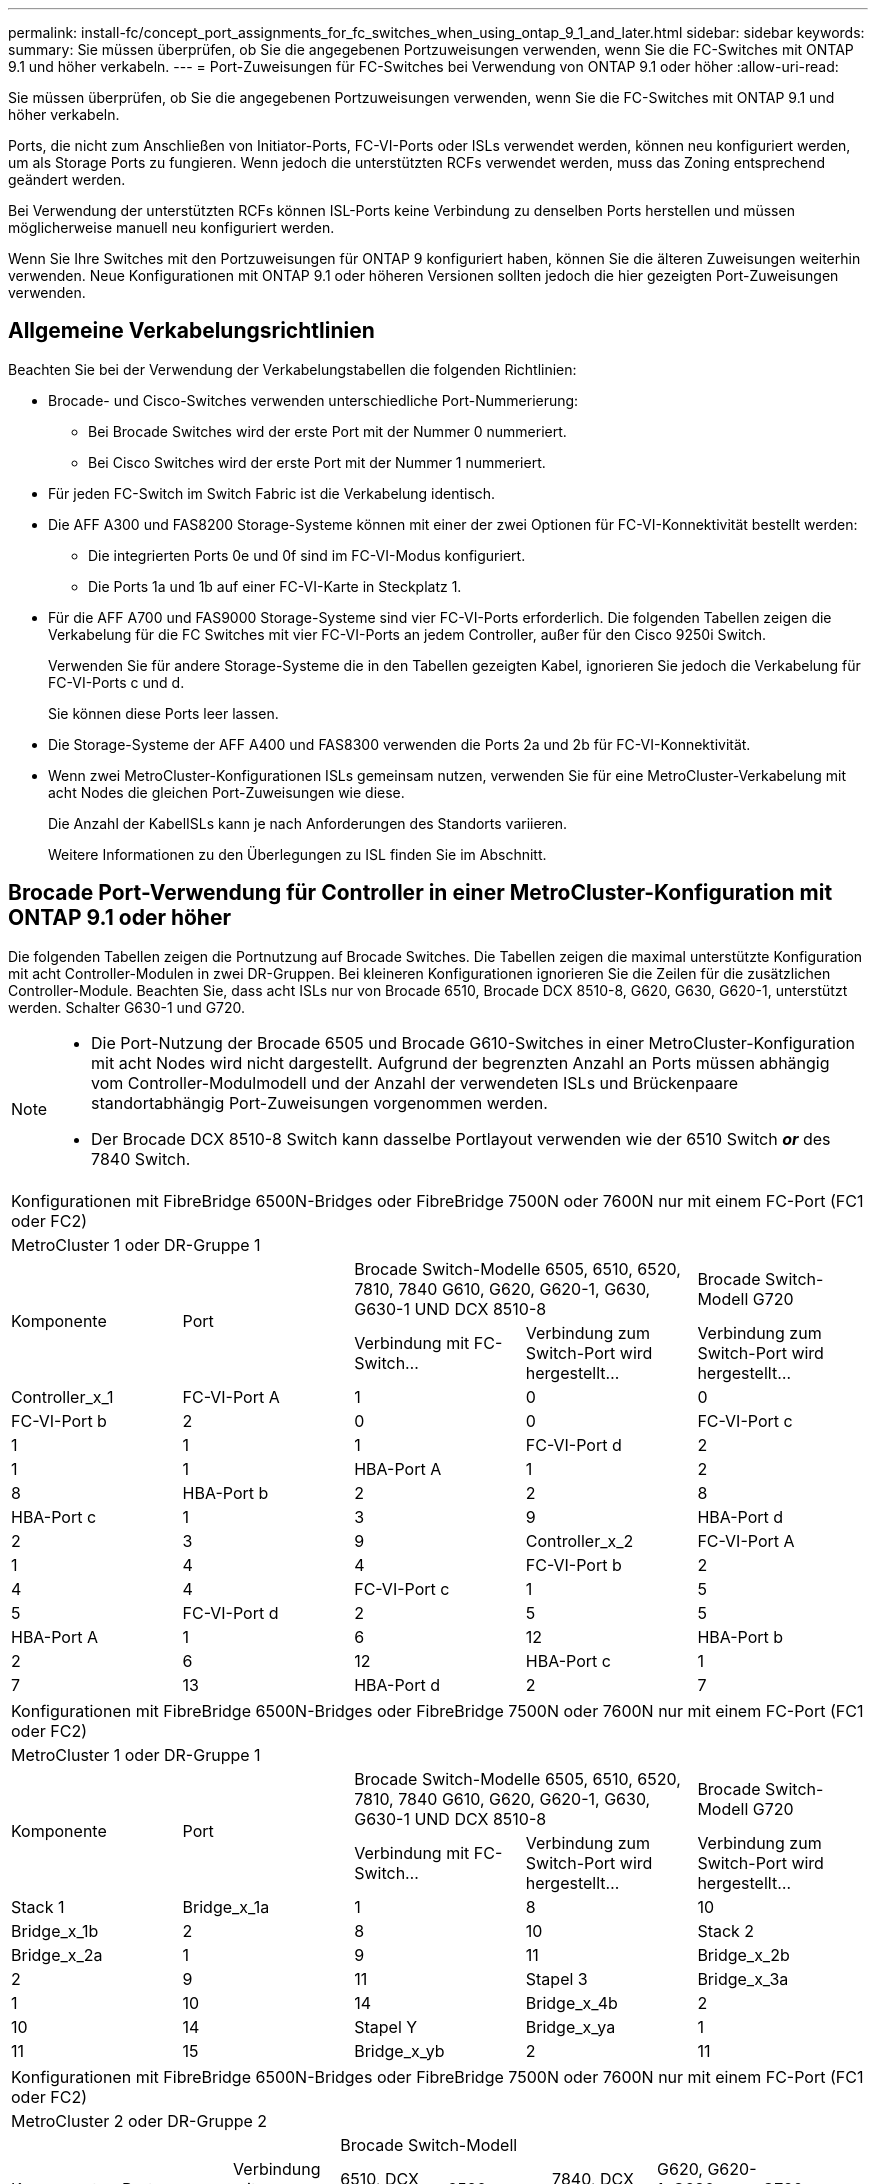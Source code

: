 ---
permalink: install-fc/concept_port_assignments_for_fc_switches_when_using_ontap_9_1_and_later.html 
sidebar: sidebar 
keywords:  
summary: Sie müssen überprüfen, ob Sie die angegebenen Portzuweisungen verwenden, wenn Sie die FC-Switches mit ONTAP 9.1 und höher verkabeln. 
---
= Port-Zuweisungen für FC-Switches bei Verwendung von ONTAP 9.1 oder höher
:allow-uri-read: 


Sie müssen überprüfen, ob Sie die angegebenen Portzuweisungen verwenden, wenn Sie die FC-Switches mit ONTAP 9.1 und höher verkabeln.

Ports, die nicht zum Anschließen von Initiator-Ports, FC-VI-Ports oder ISLs verwendet werden, können neu konfiguriert werden, um als Storage Ports zu fungieren. Wenn jedoch die unterstützten RCFs verwendet werden, muss das Zoning entsprechend geändert werden.

Bei Verwendung der unterstützten RCFs können ISL-Ports keine Verbindung zu denselben Ports herstellen und müssen möglicherweise manuell neu konfiguriert werden.

Wenn Sie Ihre Switches mit den Portzuweisungen für ONTAP 9 konfiguriert haben, können Sie die älteren Zuweisungen weiterhin verwenden. Neue Konfigurationen mit ONTAP 9.1 oder höheren Versionen sollten jedoch die hier gezeigten Port-Zuweisungen verwenden.



== Allgemeine Verkabelungsrichtlinien

Beachten Sie bei der Verwendung der Verkabelungstabellen die folgenden Richtlinien:

* Brocade- und Cisco-Switches verwenden unterschiedliche Port-Nummerierung:
+
** Bei Brocade Switches wird der erste Port mit der Nummer 0 nummeriert.
** Bei Cisco Switches wird der erste Port mit der Nummer 1 nummeriert.


* Für jeden FC-Switch im Switch Fabric ist die Verkabelung identisch.
* Die AFF A300 und FAS8200 Storage-Systeme können mit einer der zwei Optionen für FC-VI-Konnektivität bestellt werden:
+
** Die integrierten Ports 0e und 0f sind im FC-VI-Modus konfiguriert.
** Die Ports 1a und 1b auf einer FC-VI-Karte in Steckplatz 1.


* Für die AFF A700 und FAS9000 Storage-Systeme sind vier FC-VI-Ports erforderlich. Die folgenden Tabellen zeigen die Verkabelung für die FC Switches mit vier FC-VI-Ports an jedem Controller, außer für den Cisco 9250i Switch.
+
Verwenden Sie für andere Storage-Systeme die in den Tabellen gezeigten Kabel, ignorieren Sie jedoch die Verkabelung für FC-VI-Ports c und d.

+
Sie können diese Ports leer lassen.

* Die Storage-Systeme der AFF A400 und FAS8300 verwenden die Ports 2a und 2b für FC-VI-Konnektivität.
* Wenn zwei MetroCluster-Konfigurationen ISLs gemeinsam nutzen, verwenden Sie für eine MetroCluster-Verkabelung mit acht Nodes die gleichen Port-Zuweisungen wie diese.
+
Die Anzahl der KabelISLs kann je nach Anforderungen des Standorts variieren.

+
Weitere Informationen zu den Überlegungen zu ISL finden Sie im Abschnitt.





== Brocade Port-Verwendung für Controller in einer MetroCluster-Konfiguration mit ONTAP 9.1 oder höher

Die folgenden Tabellen zeigen die Portnutzung auf Brocade Switches. Die Tabellen zeigen die maximal unterstützte Konfiguration mit acht Controller-Modulen in zwei DR-Gruppen. Bei kleineren Konfigurationen ignorieren Sie die Zeilen für die zusätzlichen Controller-Module. Beachten Sie, dass acht ISLs nur von Brocade 6510, Brocade DCX 8510-8, G620, G630, G620-1, unterstützt werden. Schalter G630-1 und G720.

[NOTE]
====
* Die Port-Nutzung der Brocade 6505 und Brocade G610-Switches in einer MetroCluster-Konfiguration mit acht Nodes wird nicht dargestellt. Aufgrund der begrenzten Anzahl an Ports müssen abhängig vom Controller-Modulmodell und der Anzahl der verwendeten ISLs und Brückenpaare standortabhängig Port-Zuweisungen vorgenommen werden.
* Der Brocade DCX 8510-8 Switch kann dasselbe Portlayout verwenden wie der 6510 Switch *_or_* des 7840 Switch.


====
|===


5+| Konfigurationen mit FibreBridge 6500N-Bridges oder FibreBridge 7500N oder 7600N nur mit einem FC-Port (FC1 oder FC2) 


5+| MetroCluster 1 oder DR-Gruppe 1 


.2+| Komponente .2+| Port 2+| Brocade Switch-Modelle 6505, 6510, 6520, 7810, 7840 G610, G620, G620-1, G630, G630-1 UND DCX 8510-8 | Brocade Switch-Modell G720 


| Verbindung mit FC-Switch... | Verbindung zum Switch-Port wird hergestellt... | Verbindung zum Switch-Port wird hergestellt... 


 a| 
Controller_x_1
 a| 
FC-VI-Port A
 a| 
1
 a| 
0
 a| 
0



 a| 
FC-VI-Port b
 a| 
2
 a| 
0
 a| 
0



 a| 
FC-VI-Port c
 a| 
1
 a| 
1
 a| 
1



 a| 
FC-VI-Port d
 a| 
2
 a| 
1
 a| 
1



 a| 
HBA-Port A
 a| 
1
 a| 
2
 a| 
8



 a| 
HBA-Port b
 a| 
2
 a| 
2
 a| 
8



 a| 
HBA-Port c
 a| 
1
 a| 
3
 a| 
9



 a| 
HBA-Port d
 a| 
2
 a| 
3
 a| 
9



 a| 
Controller_x_2
 a| 
FC-VI-Port A
 a| 
1
 a| 
4
 a| 
4



 a| 
FC-VI-Port b
 a| 
2
 a| 
4
 a| 
4



 a| 
FC-VI-Port c
 a| 
1
 a| 
5
 a| 
5



 a| 
FC-VI-Port d
 a| 
2
 a| 
5
 a| 
5



 a| 
HBA-Port A
 a| 
1
 a| 
6
 a| 
12



 a| 
HBA-Port b
 a| 
2
 a| 
6
 a| 
12



 a| 
HBA-Port c
 a| 
1
 a| 
7
 a| 
13



 a| 
HBA-Port d
 a| 
2
 a| 
7
 a| 
13

|===
|===


5+| Konfigurationen mit FibreBridge 6500N-Bridges oder FibreBridge 7500N oder 7600N nur mit einem FC-Port (FC1 oder FC2) 


5+| MetroCluster 1 oder DR-Gruppe 1 


.2+| Komponente .2+| Port 2+| Brocade Switch-Modelle 6505, 6510, 6520, 7810, 7840 G610, G620, G620-1, G630, G630-1 UND DCX 8510-8 | Brocade Switch-Modell G720 


| Verbindung mit FC-Switch... | Verbindung zum Switch-Port wird hergestellt... | Verbindung zum Switch-Port wird hergestellt... 


 a| 
Stack 1
 a| 
Bridge_x_1a
 a| 
1
 a| 
8
 a| 
10



 a| 
Bridge_x_1b
 a| 
2
 a| 
8
 a| 
10



 a| 
Stack 2
 a| 
Bridge_x_2a
 a| 
1
 a| 
9
 a| 
11



 a| 
Bridge_x_2b
 a| 
2
 a| 
9
 a| 
11



 a| 
Stapel 3
 a| 
Bridge_x_3a
 a| 
1
 a| 
10
 a| 
14



 a| 
Bridge_x_4b
 a| 
2
 a| 
10
 a| 
14



 a| 
Stapel Y
 a| 
Bridge_x_ya
 a| 
1
 a| 
11
 a| 
15



 a| 
Bridge_x_yb
 a| 
2
 a| 
11
 a| 
15



 a| 
[NOTE]
====
* Bei den Switches G620, G630, G620-1 und G630-1 können zusätzliche Brücken an die Anschlüsse 12 - 17, 20 und 21 angeschlossen werden.
* Bei den G610-Switches können weitere Brücken an die Ports 12 - 19 angeschlossen werden.
* Bei den Switches G720 können zusätzliche Brücken an die Anschlüsse 16 - 17, 20 und 21 angeschlossen werden.


====
|===
|===


8+| Konfigurationen mit FibreBridge 6500N-Bridges oder FibreBridge 7500N oder 7600N nur mit einem FC-Port (FC1 oder FC2) 


8+| MetroCluster 2 oder DR-Gruppe 2 


3+|  5+| Brocade Switch-Modell 


| Komponente | Port | Verbindung mit FC_Switch... | 6510, DCX 8510-8 | 6520 | 7840, DCX 8510-8 | G620, G620-1, G630, G630-1 | G720 


 a| 
Controller_x_3
 a| 
FC-VI-Port A
 a| 
1
 a| 
24
 a| 
48
 a| 
12
 a| 
18
 a| 
18



 a| 
FC-VI-Port b
 a| 
2
 a| 
24
 a| 
48
 a| 
12
 a| 
18
 a| 
18



 a| 
FC-VI-Port c
 a| 
1
 a| 
25
 a| 
49
 a| 
13
 a| 
19
 a| 
19



 a| 
FC-VI-Port d
 a| 
2
 a| 
25
 a| 
49
 a| 
13
 a| 
19
 a| 
19



 a| 
HBA-Port A
 a| 
1
 a| 
26
 a| 
50
 a| 
14
 a| 
24
 a| 
26



 a| 
HBA-Port b
 a| 
2
 a| 
26
 a| 
50
 a| 
14
 a| 
24
 a| 
26



 a| 
HBA-Port c
 a| 
1
 a| 
27
 a| 
51
 a| 
15
 a| 
25
 a| 
27



 a| 
HBA-Port d
 a| 
2
 a| 
27
 a| 
51
 a| 
15
 a| 
25
 a| 
27



 a| 
Controller_x_4
 a| 
FC-VI-Port A
 a| 
1
 a| 
28
 a| 
52
 a| 
16
 a| 
22
 a| 
22



 a| 
FC-VI-Port b
 a| 
2
 a| 
28
 a| 
52
 a| 
16
 a| 
22
 a| 
22



 a| 
FC-VI-Port c
 a| 
1
 a| 
29
 a| 
53
 a| 
17
 a| 
23
 a| 
23



 a| 
FC-VI-Port d
 a| 
2
 a| 
29
 a| 
53
 a| 
17
 a| 
23
 a| 
23



 a| 
HBA-Port A
 a| 
1
 a| 
30
 a| 
54
 a| 
18
 a| 
28
 a| 
30



 a| 
HBA-Port b
 a| 
2
 a| 
30
 a| 
54
 a| 
18
 a| 
28
 a| 
30



 a| 
HBA-Port c
 a| 
1
 a| 
31
 a| 
55
 a| 
19
 a| 
29
 a| 
31



 a| 
HBA-Port d
 a| 
2
 a| 
32
 a| 
55
 a| 
19
 a| 
29
 a| 
31



 a| 
Stack 1
 a| 
Bridge_x_51a
 a| 
1
 a| 
32
 a| 
56
 a| 
20
 a| 
26
 a| 
32



 a| 
Bridge_x_51b
 a| 
2
 a| 
32
 a| 
56
 a| 
20
 a| 
26
 a| 
32



 a| 
Stack 2
 a| 
Bridge_x_52a
 a| 
1
 a| 
33
 a| 
57
 a| 
21
 a| 
27
 a| 
33



 a| 
Bridge_x_52b
 a| 
2
 a| 
33
 a| 
57
 a| 
21
 a| 
27
 a| 
33



 a| 
Stapel 3
 a| 
Bridge_x_53a
 a| 
1
 a| 
34
 a| 
58
 a| 
22
 a| 
30
 a| 
34



 a| 
Bridge_x_54b
 a| 
2
 a| 
34
 a| 
58
 a| 
22
 a| 
30
 a| 
34



 a| 
Stapel Y
 a| 
Bridge_x_ya
 a| 
1
 a| 
35
 a| 
59
 a| 
23
 a| 
31
 a| 
35



 a| 
Bridge_x_yb
 a| 
2
 a| 
35
 a| 
59
 a| 
23
 a| 
31
 a| 
35



 a| 
[NOTE]
====
* Bei den Switches G720 können zusätzliche Brücken an die Ports 36-39 angeschlossen werden.


====
|===
|===


6+| Konfigurationen mit FibreBridge 7500N oder 7600N mit beiden FC-Ports (FC1 und FC2) 


6+| MetroCluster 1 oder DR-Gruppe 1 


2.2+| Komponente .2+| Port 2+| Brocade Switch-Modelle 6505, 6510, 6520, 7810, 7840 G610, G620, G620-1, G630, G630-1, Und DCX 8510-8 | Brocade Switch G720 


| Verbindung mit FC_Switch... | Verbindung zum Switch-Port wird hergestellt... | Verbindung zum Switch-Port wird hergestellt... 


 a| 
Stack 1
 a| 
Bridge_x_1a
 a| 
FC1
 a| 
1
 a| 
8
 a| 
10



 a| 
FC2
 a| 
2
 a| 
8
 a| 
10



 a| 
Bridge_x_1B
 a| 
FC1
 a| 
1
 a| 
9
 a| 
11



 a| 
FC2
 a| 
2
 a| 
9
 a| 
11



 a| 
Stack 2
 a| 
Bridge_x_2a
 a| 
FC1
 a| 
1
 a| 
10
 a| 
14



 a| 
FC2
 a| 
2
 a| 
10
 a| 
14



 a| 
Bridge_x_2B
 a| 
FC1
 a| 
1
 a| 
11
 a| 
15



 a| 
FC2
 a| 
2
 a| 
11
 a| 
15



 a| 
Stapel 3
 a| 
Bridge_x_3a
 a| 
FC1
 a| 
1
 a| 
12*
 a| 
16



 a| 
FC2
 a| 
2
 a| 
12*
 a| 
16



 a| 
Bridge_x_3B
 a| 
FC1
 a| 
1
 a| 
13*
 a| 
17



 a| 
FC2
 a| 
2
 a| 
13*
 a| 
17



 a| 
Stapel Y
 a| 
Bridge_x_ya
 a| 
FC1
 a| 
1
 a| 
14*
 a| 
20



 a| 
FC2
 a| 
2
 a| 
14*
 a| 
20



 a| 
Bridge_x_yb
 a| 
FC1
 a| 
1
 a| 
15*
 a| 
21



 a| 
FC2
 a| 
2
 a| 
15*
 a| 
21



 a| 
#42; Anschlüsse 12 bis 15 sind für die zweite MetroCluster- oder DR-Gruppe auf dem Brocade 7840-Switch reserviert.


NOTE: Zusätzliche Brücken können mit den Ports 16, 17, 20 und 21 bei den Switches G620, G630, G620-1 und G630-1 verkabelt werden.

|===
|===


9+| Konfigurationen mit FibreBridge 7500N oder 7600N mit beiden FC-Ports (FC1 und FC2) 


9+| MetroCluster 2 oder DR-Gruppe 2 


2.2+| Komponente .2+| Port 6+| Brocade Switch-Modell 


| Verbindung mit FC_Switch... | 6510, DCX 8510-8 | 6520 | 7840, DCX 8510-8 | G620, G620-1, G630, G630-1 | G720 


 a| 
Controller_x_3
 a| 
FC-VI-Port A
 a| 
1
 a| 
24
 a| 
48
 a| 
12
 a| 
18
 a| 
18



 a| 
FC-VI-Port b
 a| 
2
 a| 
24
 a| 
48
 a| 
12
 a| 
18
 a| 
18



 a| 
FC-VI-Port c
 a| 
1
 a| 
25
 a| 
49
 a| 
13
 a| 
19
 a| 
19



 a| 
FC-VI-Port d
 a| 
2
 a| 
25
 a| 
49
 a| 
13
 a| 
19
 a| 
19



 a| 
HBA-Port A
 a| 
1
 a| 
26
 a| 
50
 a| 
14
 a| 
24
 a| 
26



 a| 
HBA-Port b
 a| 
2
 a| 
26
 a| 
50
 a| 
14
 a| 
24
 a| 
26



 a| 
HBA-Port c
 a| 
1
 a| 
27
 a| 
51
 a| 
15
 a| 
25
 a| 
27



 a| 
HBA-Port d
 a| 
2
 a| 
27
 a| 
51
 a| 
15
 a| 
25
 a| 
27



 a| 
Controller_x_4
 a| 
FC-VI-Port A
 a| 
1
 a| 
28
 a| 
52
 a| 
16
 a| 
22
 a| 
22



 a| 
FC-VI-Port b
 a| 
2
 a| 
28
 a| 
52
 a| 
16
 a| 
22
 a| 
22



 a| 
FC-VI-Port c
 a| 
1
 a| 
29
 a| 
53
 a| 
17
 a| 
23
 a| 
23



 a| 
FC-VI-Port d
 a| 
2
 a| 
29
 a| 
53
 a| 
17
 a| 
23
 a| 
23



 a| 
HBA-Port A
 a| 
1
 a| 
30
 a| 
54
 a| 
18
 a| 
28
 a| 
30



 a| 
HBA-Port b
 a| 
2
 a| 
30
 a| 
54
 a| 
18
 a| 
28
 a| 
30



 a| 
HBA-Port c
 a| 
1
 a| 
31
 a| 
55
 a| 
19
 a| 
29
 a| 
31



 a| 
HBA-Port d
 a| 
2
 a| 
31
 a| 
55
 a| 
19
 a| 
29
 a| 
31



 a| 
Stack 1
 a| 
Bridge_x_51a
 a| 
FC1
 a| 
1
 a| 
32
 a| 
56
 a| 
20
 a| 
26
 a| 
32



 a| 
FC2
 a| 
2
 a| 
32
 a| 
56
 a| 
20
 a| 
26
 a| 
32



 a| 
Bridge_x_51b
 a| 
FC1
 a| 
1
 a| 
33
 a| 
57
 a| 
21
 a| 
27
 a| 
33



 a| 
FC2
 a| 
2
 a| 
33
 a| 
57
 a| 
21
 a| 
27
 a| 
33



 a| 
Stack 2
 a| 
Bridge_x_52a
 a| 
FC1
 a| 
1
 a| 
34
 a| 
58
 a| 
22
 a| 
30
 a| 
34



 a| 
FC2
 a| 
2
 a| 
34
 a| 
58
 a| 
22
 a| 
30
 a| 
34



 a| 
Bridge_x_52b
 a| 
FC1
 a| 
1
 a| 
35
 a| 
59
 a| 
23
 a| 
31
 a| 
35



 a| 
FC2
 a| 
2
 a| 
35
 a| 
59
 a| 
23
 a| 
31
 a| 
35



 a| 
Stapel 3
 a| 
Bridge_x_53a
 a| 
FC1
 a| 
1
 a| 
36
 a| 
60
 a| 
-
 a| 
32
 a| 
36



 a| 
FC2
 a| 
2
 a| 
36
 a| 
60
 a| 
-
 a| 
32
 a| 
36



 a| 
Bridge_x_53b
 a| 
FC1
 a| 
1
 a| 
37
 a| 
61
 a| 
-
 a| 
33
 a| 
37



 a| 
FC2
 a| 
2
 a| 
37
 a| 
61
 a| 
-
 a| 
33
 a| 
37



 a| 
Stapel Y
 a| 
Bridge_x_5ya
 a| 
FC1
 a| 
1
 a| 
38
 a| 
62
 a| 
-
 a| 
34
 a| 
38



 a| 
FC2
 a| 
2
 a| 
38
 a| 
62
 a| 
-
 a| 
34
 a| 
38



 a| 
Bridge_x_5yb
 a| 
FC1
 a| 
1
 a| 
39
 a| 
63
 a| 
-
 a| 
35
 a| 
39



 a| 
FC2
 a| 
2
 a| 
39
 a| 
63
 a| 
-
 a| 
35
 a| 
39



 a| 

NOTE: Zusätzliche Bridges können mit den Ports 36 bis 39 in den Switches G620, G630, G620-1 und G630-1 verbunden werden.
 a| 

|===


== Verwendung von Brocade Ports für ISLs in einer MetroCluster-Konfiguration mit ONTAP 9.1 oder höher

Die folgende Tabelle zeigt die Verwendung des ISL-Ports für die Brocade-Switches.


NOTE: AFF A700 oder FAS9000 Systeme unterstützen bis zu acht ISLs und verbessern so die Performance. Von den Brocade 6510 und G620 Switches werden acht ISLs unterstützt.

|===


| Switch-Modell | ISL-Port | Switch-Port 


 a| 
Brocade 6520
 a| 
ISL-Port 1
 a| 
23



 a| 
ISL-Port 2
 a| 
47



 a| 
ISL-Port 3
 a| 
71



 a| 
ISL-Port 4
 a| 
95



 a| 
Brocade 6505
 a| 
ISL-Port 1
 a| 
20



 a| 
ISL-Port 2
 a| 
21



 a| 
ISL-Port 3
 a| 
22



 a| 
ISL-Port 4
 a| 
23



 a| 
Brocade 6510 und Brocade DCX 8510-8
 a| 
ISL-Port 1
 a| 
40



 a| 
ISL-Port 2
 a| 
41



 a| 
ISL-Port 3
 a| 
42



 a| 
ISL-Port 4
 a| 
43



 a| 
ISL-Port 5
 a| 
44



 a| 
ISL-Port 6
 a| 
45



 a| 
ISL-Port 7
 a| 
46



 a| 
ISL-Port 8
 a| 
47



 a| 
Brocade 7810
 a| 
ISL-Port 1
 a| 
ge2 (10 Gbit/s)



 a| 
ISL-Port 2
 a| 
ge3 (10 Gbit/s)



 a| 
ISL-Port 3
 a| 
ge4 (10 Gbit/s)



 a| 
ISL-Port 4
 a| 
Ge5 (10 Gbit/s)



 a| 
ISL-Port 5
 a| 
ge6 (10 Gbit/s)



 a| 
ISL-Port 6
 a| 
Ge7 (10 Gbit/s)



 a| 
Brocade 7840

*Hinweis*: Der Brocade 7840 Switch unterstützt entweder zwei 40 Gbps VE-Ports oder bis zu vier 10 Gbps VE-Ports pro Switch zur Erstellung von FCIP ISLs.
 a| 
ISL-Port 1
 a| 
ge0 (40 Gbit/s) oder ge2 (10 Gbit/s)



 a| 
ISL-Port 2
 a| 
ge1 (40 Gbit/s) oder ge3 (10 Gbit/s)



 a| 
ISL-Port 3
 a| 
ge10 (10 Gbit/s)



 a| 
ISL-Port 4
 a| 
Ge11 (10 Gbit/s)



 a| 
Brocade G610
 a| 
ISL-Port 1
 a| 
20



 a| 
ISL-Port 2
 a| 
21



 a| 
ISL-Port 3
 a| 
22



 a| 
ISL-Port 4
 a| 
23



 a| 
BROCADE G620, G620-1, G630, G630-1, G720
 a| 
ISL-Port 1
 a| 
40



 a| 
ISL-Port 2
 a| 
41



 a| 
ISL-Port 3
 a| 
42



 a| 
ISL-Port 4
 a| 
43



 a| 
ISL-Port 5
 a| 
44



 a| 
ISL-Port 6
 a| 
45



 a| 
ISL-Port 7
 a| 
46



 a| 
ISL-Port 8
 a| 
47

|===


== Verwendung von Cisco Ports für Controller in einer MetroCluster-Konfiguration mit ONTAP 9.4 oder höher

In den Tabellen sind die maximal unterstützten Konfigurationen mit acht Controller-Modulen in zwei DR-Gruppen aufgeführt. Bei kleineren Konfigurationen ignorieren Sie die Zeilen für die zusätzlichen Controller-Module.


NOTE: Informationen zu Cisco 9132T finden Sie unter <<cisco_9132t_port,Verwendung des Cisco 9132T-Ports in einer MetroCluster-Konfiguration mit ONTAP 9.4 oder höher>>.

|===


4+| Cisco 9396S 


| Komponente | Port | Schalter 1 | Schalter 2 


 a| 
Controller_x_1
 a| 
FC-VI-Port A
 a| 
1
 a| 
-



 a| 
FC-VI-Port b
 a| 
-
 a| 
1



 a| 
FC-VI-Port c
 a| 
2
 a| 
-



 a| 
FC-VI-Port d
 a| 
-
 a| 
2



 a| 
HBA-Port A
 a| 
3
 a| 
-



 a| 
HBA-Port b
 a| 
-
 a| 
3



 a| 
HBA-Port c
 a| 
4
 a| 
-



 a| 
HBA-Port d
 a| 
-
 a| 
4



 a| 
Controller_x_2
 a| 
FC-VI-Port A
 a| 
5
 a| 
-



 a| 
FC-VI-Port b
 a| 
-
 a| 
5



 a| 
FC-VI-Port c
 a| 
6
 a| 
-



 a| 
FC-VI-Port d
 a| 
-
 a| 
6



 a| 
HBA-Port A
 a| 
7
 a| 
-



 a| 
HBA-Port b
 a| 
-
 a| 
7



 a| 
HBA-Port c
 a| 
8
 a| 



 a| 
HBA-Port d
 a| 
-
 a| 
8



 a| 
Controller_x_3
 a| 
FC-VI-Port A
 a| 
49
 a| 



 a| 
FC-VI-Port b
 a| 
-
 a| 
49



 a| 
FC-VI-Port c
 a| 
50
 a| 
-



 a| 
FC-VI-Port d
 a| 
-
 a| 
50



 a| 
HBA-Port A
 a| 
51
 a| 
-



 a| 
HBA-Port b
 a| 
-
 a| 
51



 a| 
HBA-Port c
 a| 
52
 a| 



 a| 
HBA-Port d
 a| 
-
 a| 
52



 a| 
Controller_x_4
 a| 
FC-VI-Port A
 a| 
53
 a| 
-



 a| 
FC-VI-Port b
 a| 
-
 a| 
53



 a| 
FC-VI-Port c
 a| 
54
 a| 
-



 a| 
FC-VI-Port d
 a| 
-
 a| 
54



 a| 
HBA-Port A
 a| 
55
 a| 
-



 a| 
HBA-Port b
 a| 
-
 a| 
55



 a| 
HBA-Port c
 a| 
56
 a| 
-



 a| 
HBA-Port d
 a| 
-
 a| 
56

|===
|===


4+| Cisco 9148S 


| Komponente | Port | Schalter 1 | Schalter 2 


 a| 
Controller_x_1
 a| 
FC-VI-Port A
 a| 
1
 a| 



 a| 
FC-VI-Port b
 a| 
-
 a| 
1



 a| 
FC-VI-Port c
 a| 
2
 a| 
-



 a| 
FC-VI-Port d
 a| 
-
 a| 
2



 a| 
HBA-Port A
 a| 
3
 a| 
-



 a| 
HBA-Port b
 a| 
-
 a| 
3



 a| 
HBA-Port c
 a| 
4
 a| 
-



 a| 
HBA-Port d
 a| 
-
 a| 
4



 a| 
Controller_x_2
 a| 
FC-VI-Port A
 a| 
5
 a| 
-



 a| 
FC-VI-Port b
 a| 
-
 a| 
5



 a| 
FC-VI-Port c
 a| 
6
 a| 
-



 a| 
FC-VI-Port d
 a| 
-
 a| 
6



 a| 
HBA-Port A
 a| 
7
 a| 
-



 a| 
HBA-Port b
 a| 
-
 a| 
7



 a| 
HBA-Port c
 a| 
8
 a| 
-



 a| 
HBA-Port d
 a| 
-
 a| 
8



 a| 
Controller_x_3
 a| 
FC-VI-Port A
 a| 
25
 a| 



 a| 
FC-VI-Port b
 a| 
-
 a| 
25



 a| 
FC-VI-Port c
 a| 
26
 a| 
-



 a| 
FC-VI-Port d
 a| 
-
 a| 
26



 a| 
HBA-Port A
 a| 
27
 a| 
-



 a| 
HBA-Port b
 a| 
-
 a| 
27



 a| 
HBA-Port c
 a| 
28
 a| 
-



 a| 
HBA-Port d
 a| 
-
 a| 
28



 a| 
Controller_x_4
 a| 
FC-VI-Port A
 a| 
29
 a| 
-



 a| 
FC-VI-Port b
 a| 
-
 a| 
29



 a| 
FC-VI-Port c
 a| 
30
 a| 
-



 a| 
FC-VI-Port d
 a| 
-
 a| 
30



 a| 
HBA-Port A
 a| 
31
 a| 
-



 a| 
HBA-Port b
 a| 
-
 a| 
31



 a| 
HBA-Port c
 a| 
32
 a| 
-



 a| 
HBA-Port d
 a| 
-
 a| 
32

|===

NOTE: In der folgenden Tabelle werden die Systeme mit zwei FC-VI-Ports angezeigt. Die AFF Systeme A700 und FAS9000 verfügen über vier FC-VI-Ports (A, b, c und d). Bei Verwendung eines AFF A700 oder FAS9000 Systems bewegen sich die Port-Zuweisungen an einer Position entlang. FC-VI-Ports c und d beispielsweise zu Switch-Port 2 und HBA-Ports A und b gelangen zu Switch-Port 3.

|===


4+| Cisco 9250i Hinweis: Der Cisco 9250i-Switch wird für MetroCluster-Konfigurationen mit acht Nodes nicht unterstützt. 


| Komponente | Port | Schalter 1 | Schalter 2 


 a| 
Controller_x_1
 a| 
FC-VI-Port A
 a| 
1
 a| 
-



 a| 
FC-VI-Port b
 a| 
-
 a| 
1



 a| 
HBA-Port A
 a| 
2
 a| 
-



 a| 
HBA-Port b
 a| 
-
 a| 
2



 a| 
HBA-Port c
 a| 
3
 a| 
-



 a| 
HBA-Port d
 a| 
-
 a| 
3



 a| 
Controller_x_2
 a| 
FC-VI-Port A
 a| 
4
 a| 
-



 a| 
FC-VI-Port b
 a| 
-
 a| 
4



 a| 
HBA-Port A
 a| 
5
 a| 
-



 a| 
HBA-Port b
 a| 
-
 a| 
5



 a| 
HBA-Port c
 a| 
6
 a| 
-



 a| 
HBA-Port d
 a| 
-
 a| 
6



 a| 
Controller_x_3
 a| 
FC-VI-Port A
 a| 
7
 a| 
-



 a| 
FC-VI-Port b
 a| 
-
 a| 
7



 a| 
HBA-Port A
 a| 
8
 a| 
-



 a| 
HBA-Port b
 a| 
-
 a| 
8



 a| 
HBA-Port c
 a| 
9
 a| 
-



 a| 
HBA-Port d
 a| 
-
 a| 
9



 a| 
Controller_x_4
 a| 
FC-VI-Port A
 a| 
10
 a| 
-



 a| 
FC-VI-Port b
 a| 
-
 a| 
10



 a| 
HBA-Port A
 a| 
11
 a| 
-



 a| 
HBA-Port b
 a| 
-
 a| 
11



 a| 
HBA-Port c
 a| 
13
 a| 
-



 a| 
HBA-Port d
 a| 
-
 a| 
13

|===


== Cisco Port-Einsatz für FC-to-SAS-Bridges in einer MetroCluster-Konfiguration mit ONTAP 9.1 oder höher

|===


4+| Cisco 9396S 


| FibreBridge 7500 mit zwei FC-Ports | Port | Schalter 1 | Schalter 2 


 a| 
Bridge_x_1a
 a| 
FC1
 a| 
9
 a| 
-



 a| 
FC2
 a| 
-
 a| 
9



 a| 
Bridge_x_1b
 a| 
FC1
 a| 
10
 a| 
-



 a| 
FC2
 a| 
-
 a| 
10



 a| 
Bridge_x_2a
 a| 
FC1
 a| 
11
 a| 
-



 a| 
FC2
 a| 
-
 a| 
11



 a| 
Bridge_x_2b
 a| 
FC1
 a| 
12
 a| 
-



 a| 
FC2
 a| 
-
 a| 
12



 a| 
Bridge_x_3a
 a| 
FC1
 a| 
13
 a| 
-



 a| 
FC2
 a| 
-
 a| 
13



 a| 
Bridge_x_3b
 a| 
FC1
 a| 
14
 a| 
-



 a| 
FC2
 a| 
-
 a| 
14



 a| 
Bridge_x_4a
 a| 
FC1
 a| 
15
 a| 
-



 a| 
FC2
 a| 
-
 a| 
15



 a| 
Bridge_x_4b
 a| 
FC1
 a| 
16
 a| 
-



 a| 
FC2
 a| 
-
 a| 
16

|===
Zusätzliche Brücken können mit den Ports 17 bis 40 und 57 bis 88 nach dem gleichen Muster befestigt werden.

|===


4+| Cisco 9148S 


| FibreBridge 7500 mit zwei FC-Ports | Port | Schalter 1 | Schalter 2 


 a| 
Bridge_x_1a
 a| 
FC1
 a| 
9
 a| 
-



 a| 
FC2
 a| 
-
 a| 
9



 a| 
Bridge_x_1b
 a| 
FC1
 a| 
10
 a| 
-



 a| 
FC2
 a| 
-
 a| 
10



 a| 
Bridge_x_2a
 a| 
FC1
 a| 
11
 a| 
-



 a| 
FC2
 a| 
-
 a| 
11



 a| 
Bridge_x_2b
 a| 
FC1
 a| 
12
 a| 
-



 a| 
FC2
 a| 
-
 a| 
12



 a| 
Bridge_x_3a
 a| 
FC1
 a| 
13
 a| 
-



 a| 
FC2
 a| 
-
 a| 
13



 a| 
Bridge_x_3b
 a| 
FC1
 a| 
14
 a| 
-



 a| 
FC2
 a| 
-
 a| 
14



 a| 
Bridge_x_4a
 a| 
FC1
 a| 
15
 a| 
-



 a| 
FC2
 a| 
-
 a| 
15



 a| 
Bridge_x_4b
 a| 
FC1
 a| 
16
 a| 
-



 a| 
FC2
 a| 
-
 a| 
16

|===
Zusätzliche Bridges für eine zweite DR-Gruppe oder eine zweite MetroCluster-Konfiguration können über die Ports 33 bis 40 nach dem gleichen Muster verbunden werden.

|===


4+| Cisco 9250i 


| FibreBridge 7500 mit zwei FC-Ports | Port | Schalter 1 | Schalter 2 


 a| 
Bridge_x_1a
 a| 
FC1
 a| 
14
 a| 
-



 a| 
FC2
 a| 
-
 a| 
14



 a| 
Bridge_x_1b
 a| 
FC1
 a| 
15
 a| 
-



 a| 
FC2
 a| 
-
 a| 
15



 a| 
Bridge_x_2a
 a| 
FC1
 a| 
17
 a| 
-



 a| 
FC2
 a| 
-
 a| 
17



 a| 
Bridge_x_2b
 a| 
FC1
 a| 
18
 a| 
-



 a| 
FC2
 a| 
-
 a| 
18



 a| 
Bridge_x_3a
 a| 
FC1
 a| 
19
 a| 
-



 a| 
FC2
 a| 
-
 a| 
19



 a| 
Bridge_x_3b
 a| 
FC1
 a| 
21
 a| 
-



 a| 
FC2
 a| 
-
 a| 
21



 a| 
Bridge_x_4a
 a| 
FC1
 a| 
22
 a| 
-



 a| 
FC2
 a| 
-
 a| 
22



 a| 
Bridge_x_4b
 a| 
FC1
 a| 
23
 a| 
-



 a| 
FC2
 a| 
-
 a| 
23

|===
Zusätzliche Bridges für eine zweite DR-Gruppe oder eine zweite MetroCluster-Konfiguration können über die Ports 25 bis 48 nach dem gleichen Muster verbunden werden.

Die folgenden Tabellen zeigen die Verwendung des Bridge-Ports bei Verwendung von FibreBridge 6500-Bridges oder FibreBridge 7500-Bridges mit nur einem FC-Port (FC1 oder FC2). Bei FibreBridge 7500-Bridges mit einem FC-Port kann entweder FC1 oder FC2 mit dem als FC1 angegebenen Port verbunden werden. Über die Ports 25-48 können weitere Brücken befestigt werden.

|===


4+| FibreBridge 6500 Bridges oder FibreBridge 7500 Bridges mit einem FC-Port 


.2+| FibreBridge 6500 Bridge oder FibreBridge 7500 mit einem FC-Port .2+| Port 2+| Cisco 9396S 


| Schalter 1 | Schalter 2 


 a| 
Bridge_x_1a
 a| 
FC1
 a| 
9
 a| 
-



 a| 
Bridge_x_1b
 a| 
FC1
 a| 
-
 a| 
9



 a| 
Bridge_x_2a
 a| 
FC1
 a| 
10
 a| 
-



 a| 
Bridge_x_2b
 a| 
FC1
 a| 
-
 a| 
10



 a| 
Bridge_x_3a
 a| 
FC1
 a| 
11
 a| 
-



 a| 
Bridge_x_3b
 a| 
FC1
 a| 
-
 a| 
11



 a| 
Bridge_x_4a
 a| 
FC1
 a| 
12
 a| 
-



 a| 
Bridge_x_4b
 a| 
FC1
 a| 
-
 a| 
12



 a| 
Bridge_x_5a
 a| 
FC1
 a| 
13
 a| 
-



 a| 
Bridge_x_5b
 a| 
FC1
 a| 
-
 a| 
13



 a| 
Bridge_x_6a
 a| 
FC1
 a| 
14
 a| 
-



 a| 
Bridge_x_6b
 a| 
FC1
 a| 
-
 a| 
14



 a| 
Bridge_x_7a
 a| 
FC1
 a| 
15
 a| 
-



 a| 
Bridge_x_7b
 a| 
FC1
 a| 
-
 a| 
15



 a| 
Bridge_x_8a
 a| 
FC1
 a| 
16
 a| 
-



 a| 
Bridge_x_8b
 a| 
FC1
 a| 
-
 a| 
16

|===
Zusätzliche Brücken können mit den Ports 17 bis 40 und 57 bis 88 nach dem gleichen Muster befestigt werden.

|===


4+| FibreBridge 6500 Bridges oder FibreBridge 7500 Bridges mit einem FC-Port 


.2+| Brücke .2+| Port 2+| Cisco 9148S 


| Schalter 1 | Schalter 2 


 a| 
Bridge_x_1a
 a| 
FC1
 a| 
9
 a| 
-



 a| 
Bridge_x_1b
 a| 
FC1
 a| 
-
 a| 
9



 a| 
Bridge_x_2a
 a| 
FC1
 a| 
10
 a| 
-



 a| 
Bridge_x_2b
 a| 
FC1
 a| 
-
 a| 
10



 a| 
Bridge_x_3a
 a| 
FC1
 a| 
11
 a| 
-



 a| 
Bridge_x_3b
 a| 
FC1
 a| 
-
 a| 
11



 a| 
Bridge_x_4a
 a| 
FC1
 a| 
12
 a| 
-



 a| 
Bridge_x_4b
 a| 
FC1
 a| 
-
 a| 
12



 a| 
Bridge_x_5a
 a| 
FC1
 a| 
13
 a| 
-



 a| 
Bridge_x_5b
 a| 
FC1
 a| 
-
 a| 
13



 a| 
Bridge_x_6a
 a| 
FC1
 a| 
14
 a| 
-



 a| 
Bridge_x_6b
 a| 
FC1
 a| 
-
 a| 
14



 a| 
Bridge_x_7a
 a| 
FC1
 a| 
15
 a| 
-



 a| 
Bridge_x_7b
 a| 
FC1
 a| 
-
 a| 
15



 a| 
Bridge_x_8a
 a| 
FC1
 a| 
16
 a| 
-



 a| 
Bridge_x_8b
 a| 
FC1
 a| 
-
 a| 
16

|===
Zusätzliche Bridges für eine zweite DR-Gruppe oder eine zweite MetroCluster-Konfiguration können über die Ports 25 bis 48 nach dem gleichen Muster verbunden werden.

|===


4+| Cisco 9250i 


| FibreBridge 6500 Bridge oder FibreBridge 7500 mit einem FC-Port | Port | Schalter 1 | Schalter 2 


 a| 
Bridge_x_1a
 a| 
FC1
 a| 
14
 a| 
-



 a| 
Bridge_x_1b
 a| 
FC1
 a| 
-
 a| 
14



 a| 
Bridge_x_2a
 a| 
FC1
 a| 
15
 a| 
-



 a| 
Bridge_x_2b
 a| 
FC1
 a| 
-
 a| 
15



 a| 
Bridge_x_3a
 a| 
FC1
 a| 
17
 a| 
-



 a| 
Bridge_x_3b
 a| 
FC1
 a| 
-
 a| 
17



 a| 
Bridge_x_4a
 a| 
FC1
 a| 
18
 a| 
-



 a| 
Bridge_x_4b
 a| 
FC1
 a| 
-
 a| 
18



 a| 
Bridge_x_5a
 a| 
FC1
 a| 
19
 a| 
-



 a| 
Bridge_x_5b
 a| 
FC1
 a| 
-
 a| 
19



 a| 
Bridge_x_6a
 a| 
FC1
 a| 
21
 a| 
-



 a| 
Bridge_x_6b
 a| 
FC1
 a| 
-
 a| 
21



 a| 
Bridge_x_7a
 a| 
FC1
 a| 
22
 a| 
-



 a| 
Bridge_x_7b
 a| 
FC1
 a| 
-
 a| 
22



 a| 
Bridge_x_8a
 a| 
FC1
 a| 
23
 a| 
-



 a| 
Bridge_x_8b
 a| 
FC1
 a| 
-
 a| 
23

|===
Zusätzliche Brücken können über die Ports 25 bis 48 nach dem gleichen Muster befestigt werden.



== Verwendung von Cisco Ports für ISLs in einer Konfiguration mit acht Nodes in einer MetroCluster Konfiguration mit ONTAP 9.1 oder höher

Die folgende Tabelle zeigt die Verwendung des ISL-Ports. Die Verwendung des ISL-Ports ist bei allen Switches in der Konfiguration identisch.


NOTE: Informationen zu Cisco 9132T finden Sie unter <<cisco_9132t_port_isl,ISL-Port-Verwendung für Cisco 9132T in einer MetroCluster-Konfiguration mit ONTAP 9.1 oder höher>>.

|===


| Switch-Modell | ISL-Port | Switch-Port 


 a| 
Cisco 9396S
 a| 
ISL 1
 a| 
44



 a| 
ISL 2
 a| 
48



 a| 
ISL 3
 a| 
92



 a| 
ISL 4
 a| 
96



 a| 
Cisco 9250i mit 24-Port-Lizenz
 a| 
ISL 1
 a| 
12



 a| 
ISL 2
 a| 
16



 a| 
ISL 3
 a| 
20



 a| 
ISL 4
 a| 
24



 a| 
Cisco 9148S
 a| 
ISL 1
 a| 
20



 a| 
ISL 2
 a| 
24



 a| 
ISL 3
 a| 
44



 a| 
ISL 4
 a| 
48

|===


== Verwendung von Cisco 9132T-Ports in MetroCluster Konfigurationen mit vier und acht Nodes unter ONTAP 9.4 und höher

Die folgende Tabelle zeigt die Portnutzung auf einem Cisco 9132T-Switch. Die Tabelle zeigt die maximal unterstützten Konfigurationen mit vier und acht Controller-Modulen in zwei DR-Gruppen.


NOTE: Bei Konfigurationen mit acht Nodes müssen Sie das Zoning manuell ausführen, da keine RCFs bereitgestellt werden.

|===


7+| Konfigurationen mit FibreBridge 7500N oder 7600N mit beiden FC-Ports (FC1 und FC2) 


7+| MetroCluster 1 oder DR-Gruppe 1 


4+|  2+| Vier Nodes | Acht Nodes 


2+| Komponente | Port | Verbindung mit FC_Switch... | 9132T (1 x LEM) | 9132T (2 x LEM) | 9132T (2 x LEM) 


 a| 
Controller_x_1
 a| 
FC-VI-Port A
 a| 
1
 a| 
LEM1-1
 a| 
LEM1-1
 a| 
LEM1-1



 a| 
FC-VI-Port b
 a| 
2
 a| 
LEM1-1
 a| 
LEM1-1
 a| 
LEM1-1



 a| 
FC-VI-Port c
 a| 
1
 a| 
LEM1-2
 a| 
LEM1-2
 a| 
LEM1-2



 a| 
FC-VI-Port d
 a| 
2
 a| 
LEM1-2
 a| 
LEM1-2
 a| 
LEM1-2



 a| 
HBA-Port A
 a| 
1
 a| 
LEM1-5
 a| 
LEM1-5
 a| 
LEM1-3



 a| 
HBA-Port b
 a| 
2
 a| 
LEM1-5
 a| 
LEM1-5
 a| 
LEM1-3



 a| 
HBA-Port c
 a| 
1
 a| 
LEM1-6
 a| 
LEM1-6
 a| 
LEM1-4



 a| 
HBA-Port d
 a| 
2
 a| 
LEM1-6
 a| 
LEM1-6
 a| 
LEM1-4



 a| 
Controller_x_2
 a| 
FC-VI-Port A
 a| 
1
 a| 
LEM1-7
 a| 
LEM1-7
 a| 
LEM1-5



 a| 
FC-VI-Port b
 a| 
2
 a| 
LEM1-7
 a| 
LEM1-7
 a| 
LEM1-5



 a| 
FC-VI-Port c
 a| 
1
 a| 
LEM1-8
 a| 
LEM1-8
 a| 
LEM1-6



 a| 
FC-VI-Port d
 a| 
2
 a| 
LEM1-8
 a| 
LEM1-8
 a| 
LEM1-6



 a| 
HBA-Port A
 a| 
1
 a| 
LEM1-11
 a| 
LEM1-11
 a| 
LEM1-7



 a| 
HBA-Port b
 a| 
2
 a| 
LEM1-11
 a| 
LEM1-11
 a| 
LEM1-7



 a| 
HBA-Port c
 a| 
1
 a| 
LEM1-12
 a| 
LEM1-12
 a| 
LEM1-8



 a| 
HBA-Port d
 a| 
2
 a| 
LEM1-12
 a| 
LEM1-12
 a| 
LEM1-8



7+| MetroCluster 2 oder DR-Gruppe 2 


 a| 
Controller_x_3
 a| 
FC-VI-Port A
 a| 
1
|  |   a| 
LEM2-1



 a| 
FC-VI-Port b
 a| 
2
|  |   a| 
LEM2-1



 a| 
FC-VI-Port c
 a| 
1
|  |   a| 
LEM2-2



 a| 
FC-VI-Port d
 a| 
2
|  |   a| 
LEM2-2



 a| 
HBA-Port A
 a| 
1
|  |   a| 
LEM2-3



 a| 
HBA-Port b
 a| 
2
|  |   a| 
LEM2-3



 a| 
HBA-Port c
 a| 
1
|  |   a| 
LEM2-4



 a| 
HBA-Port d
 a| 
2
|  |   a| 
LEM2-4



 a| 
Controller_x_4
 a| 
FC-VI-1-Port A
 a| 
1
|  |   a| 
LEM2-5



 a| 
FC-VI-1-Port b
 a| 
2
|  |   a| 
LEM2-5



 a| 
FC-VI-1-Port c
 a| 
1
|  |   a| 
LEM2-6



 a| 
FC-VI-1-Port d
 a| 
2
|  |   a| 
LEM2-6



 a| 
HBA-Port A
 a| 
1
|  |   a| 
LEM2-7



 a| 
HBA-Port b
 a| 
2
|  |   a| 
LEM2-7



 a| 
HBA-Port c
 a| 
1
|  |   a| 
LEM2-8



 a| 
HBA-Port d
 a| 
2
|  |   a| 
LEM2-8



7+| MetroCluster 1 oder DR-Gruppe 1 


4+|  2+| Vier Nodes | Acht Nodes 


2+| FibreBridge 7500 mit zwei FC-Ports | Port | Verbindung mit FC_Switch... | 9132T (1 x LEM) | 9132T (2 x LEM) | 9132T (2 x LEM) 


 a| 
Stack 1
 a| 
Bridge_x_1a
 a| 
FC1
 a| 
1
 a| 
LEM1-13
 a| 
LEM1-13
 a| 
LEM1-9



 a| 
FC2
 a| 
2
 a| 
LEM1-13
 a| 
LEM1-13
 a| 
LEM1-9



 a| 
Bridge_x_1b
 a| 
FC1
 a| 
1
 a| 
LEM1-14
 a| 
LEM1-14
 a| 
LEM1-10



 a| 
FC2
 a| 
2
 a| 
LEM1-14
 a| 
LEM1-14
 a| 
LEM1-10



 a| 
Stack 2
 a| 
Bridge_x_2a
 a| 
FC1
 a| 
1
|   a| 
LEM1-15
 a| 
LEM1-11



 a| 
FC2
 a| 
2
|   a| 
LEM1-15
 a| 
LEM1-11



 a| 
Bridge_x_2b
 a| 
FC1
 a| 
1
|   a| 
LEM1-16
 a| 
LEM1-12



 a| 
FC2
 a| 
2
|   a| 
LEM1-16
 a| 
LEM1-12



 a| 
Stapel 3
 a| 
Bridge_x_3a
 a| 
FC1
 a| 
1
|   a| 
LEM2-1
 a| 
LEM2-9



 a| 
FC2
 a| 
2
|   a| 
LEM2-1
 a| 
LEM2-9



 a| 
Bridge_x_3b
 a| 
FC1
 a| 
1
|   a| 
LEM2-2
 a| 
LEM2-10



 a| 
FC2
 a| 
2
|   a| 
LEM2-2
 a| 
LEM2-10



 a| 
Stapel Y
 a| 
Bridge_x_ya
 a| 
FC1
 a| 
1
|   a| 
LEM2-3
 a| 
LEM2-11



 a| 
FC2
 a| 
2
|   a| 
LEM2-3
 a| 
LEM2-11



 a| 
Bridge_x_yb
 a| 
FC1
 a| 
1
|   a| 
LEM2-4
 a| 
LEM2-12



 a| 
FC2
 a| 
2
|   a| 
LEM2-4
 a| 
LEM2-12

|===
[NOTE]
====
* In Konfigurationen mit vier Knoten können Sie zusätzliche Brücken zu den Ports LEM2-5 bis LEM2-8 in 9132T-Switches mit 2x Lems verkabeln.
* In Konfigurationen mit acht Knoten können Sie zusätzliche Brücken zu den Ports LEM2-13 bis LEM2-16 in 9132T-Switches mit 2x Lems verkabeln.
* Nur ein (1) Bridge-Stack wird mit 9132T-Switches mit einem LEM-Modul unterstützt.


====


== Verwendung von Cisco 9132T-Ports für ISLs in Konfigurationen mit vier und acht Nodes in einer MetroCluster-Konfiguration mit ONTAP 9.1 oder höher

Die folgende Tabelle zeigt die Verwendung der ISL-Ports für einen Cisco 9132T-Switch.

|===


4+| MetroCluster 1 oder DR-Gruppe 1 


.2+| Port 2+| Vier Nodes | Acht Nodes 


| 9132T (1 x LEM) | 9132T (2 x LEM) | 9132T (2 x LEM) 


| ISL1 | LEM1-15 | LEM2-9 | LEM1-13 


| ISL2 | LEM1-16 | LEM2-10 | LEM1-14 


| ISL3 |  | LEM2-11 | LEM1-15 


| ISL4 |  | LEM2-12 | LEM1-16 


| ISL5 |  | LEM2-13 |  


| ISL6. |  | LEM2-14 |  


| ISL7 |  | LEM2-15 |  


| ISL8 |  | LEM2-16 |  
|===